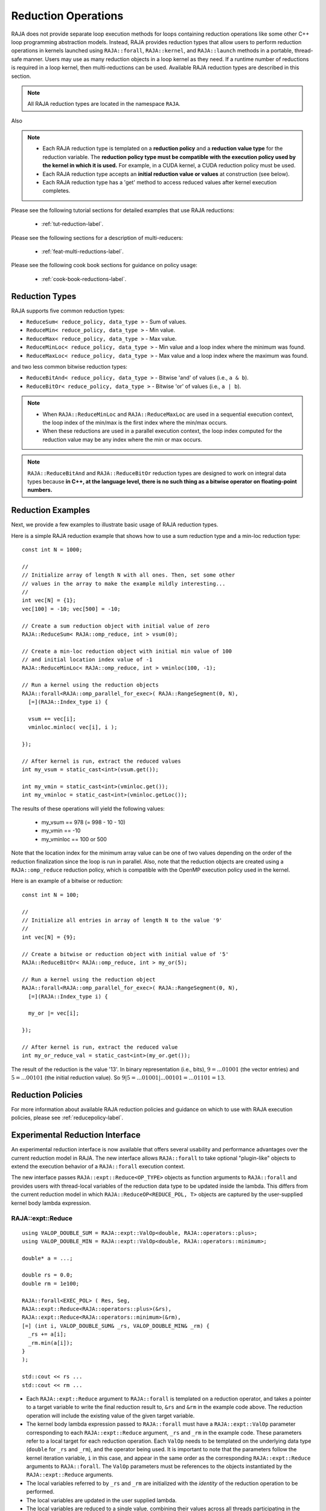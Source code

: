 .. ##
.. ## Copyright (c) 2016-25, Lawrence Livermore National Security, LLC
.. ## and other RAJA project contributors. See the RAJA/LICENSE file
.. ## for details.
.. ##
.. ## SPDX-License-Identifier: (BSD-3-Clause)
.. ##

.. _feat-reductions-label:

====================
Reduction Operations
====================

RAJA does not provide separate loop execution methods for loops containing
reduction operations like some other C++ loop programming abstraction models.
Instead, RAJA provides reduction types that allow users to perform reduction
operations in kernels launched using ``RAJA::forall``, ``RAJA::kernel``,
and ``RAJA::launch`` methods in a portable, thread-safe manner. Users may
use as many reduction objects in a loop kernel as they need. If a runtime number
of reductions is required in a loop kernel, then multi-reductions can be used.
Available RAJA reduction types are described in this section.

.. note:: All RAJA reduction types are located in the namespace ``RAJA``.

Also

.. note:: * Each RAJA reduction type is templated on a **reduction policy**
            and a **reduction value type** for the reduction variable. The
            **reduction policy type must be compatible with the execution
            policy used by the kernel in which it is used.** For example, in
            a CUDA kernel, a CUDA reduction policy must be used.
          * Each RAJA reduction type accepts an **initial reduction value or
            values** at construction (see below).
          * Each RAJA reduction type has a 'get' method to access reduced
            values after kernel execution completes.

Please see the following tutorial sections for detailed examples that use
RAJA reductions:

 * :ref:`tut-reduction-label`.

Please see the following sections for a description of multi-reducers:

 * :ref:`feat-multi-reductions-label`.

Please see the following cook book sections for guidance on policy usage:

 * :ref:`cook-book-reductions-label`.


----------------
Reduction Types
----------------

RAJA supports five common reduction types:

* ``ReduceSum< reduce_policy, data_type >`` - Sum of values.

* ``ReduceMin< reduce_policy, data_type >`` - Min value.

* ``ReduceMax< reduce_policy, data_type >`` - Max value.

* ``ReduceMinLoc< reduce_policy, data_type >`` - Min value and a loop index where the minimum was found.

* ``ReduceMaxLoc< reduce_policy, data_type >`` - Max value and a loop index where the maximum was found.

and two less common bitwise reduction types:

* ``ReduceBitAnd< reduce_policy, data_type >`` - Bitwise 'and' of values (i.e., ``a & b``).

* ``ReduceBitOr< reduce_policy, data_type >`` - Bitwise 'or' of values (i.e., ``a | b``).

.. note:: * When ``RAJA::ReduceMinLoc`` and ``RAJA::ReduceMaxLoc`` are used
            in a sequential execution context, the loop index of the
            min/max is the first index where the min/max occurs.
          * When these reductions are used in a parallel execution context,
            the loop index computed for the reduction value may be any index
            where the min or max occurs.

.. note:: ``RAJA::ReduceBitAnd`` and ``RAJA::ReduceBitOr`` reduction types are designed to work on integral data types because **in C++, at the language level, there is no such thing as a bitwise operator on floating-point numbers.**

-------------------
Reduction Examples
-------------------

Next, we provide a few examples to illustrate basic usage of RAJA reduction
types.

Here is a simple RAJA reduction example that shows how to use a sum reduction
type and a min-loc reduction type::

  const int N = 1000;

  //
  // Initialize array of length N with all ones. Then, set some other
  // values in the array to make the example mildly interesting...
  //
  int vec[N] = {1};
  vec[100] = -10; vec[500] = -10;

  // Create a sum reduction object with initial value of zero
  RAJA::ReduceSum< RAJA::omp_reduce, int > vsum(0);

  // Create a min-loc reduction object with initial min value of 100
  // and initial location index value of -1
  RAJA::ReduceMinLoc< RAJA::omp_reduce, int > vminloc(100, -1);

  // Run a kernel using the reduction objects
  RAJA::forall<RAJA::omp_parallel_for_exec>( RAJA::RangeSegment(0, N),
    [=](RAJA::Index_type i) {

    vsum += vec[i];
    vminloc.minloc( vec[i], i );

  });

  // After kernel is run, extract the reduced values
  int my_vsum = static_cast<int>(vsum.get());

  int my_vmin = static_cast<int>(vminloc.get());
  int my_vminloc = static_cast<int>(vminloc.getLoc());

The results of these operations will yield the following values:

 * my_vsum == 978 (= 998 - 10 - 10)
 * my_vmin == -10
 * my_vminloc == 100 or 500

Note that the location index for the minimum array value can be one of two
values depending on the order of the reduction finalization since the loop
is run in parallel. Also, note that the reduction objects are created using
a ``RAJA::omp_reduce`` reduction policy, which is compatible with the
OpenMP execution policy used in the kernel.

Here is an example of a bitwise or reduction::

  const int N = 100;

  //
  // Initialize all entries in array of length N to the value '9'
  //
  int vec[N] = {9};

  // Create a bitwise or reduction object with initial value of '5'
  RAJA::ReduceBitOr< RAJA::omp_reduce, int > my_or(5);

  // Run a kernel using the reduction object
  RAJA::forall<RAJA::omp_parallel_for_exec>( RAJA::RangeSegment(0, N),
    [=](RAJA::Index_type i) {

    my_or |= vec[i];

  });

  // After kernel is run, extract the reduced value
  int my_or_reduce_val = static_cast<int>(my_or.get());

The result of the reduction is the value '13'. In binary representation
(i.e., bits), :math:`9 = ...01001` (the vector entries) and
:math:`5 = ...00101` (the initial reduction value).
So :math:`9 | 5 = ...01001 | ...00101 = ...01101 = 13`.

-------------------
Reduction Policies
-------------------

For more information about available RAJA reduction policies and guidance
on which to use with RAJA execution policies, please see
:ref:`reducepolicy-label`.

--------------------------------
Experimental Reduction Interface
--------------------------------

An experimental reduction interface is now available that offers several
usability and performance advantages over the current reduction model in RAJA.
The new interface allows ``RAJA::forall`` to take optional "plugin-like"
objects to extend the execution behavior of a ``RAJA::forall`` execution
context.

The new interface passes ``RAJA::expt::Reduce<OP_TYPE>`` objects as function
arguments to ``RAJA::forall`` and provides users with thread-local variables
of the reduction data type to be updated inside the lambda. This differs
from the current reduction model in which ``RAJA::ReduceOP<REDUCE_POL, T>``
objects are captured by the user-supplied kernel body lambda expression.


RAJA::expt::Reduce
..................
::

  using VALOP_DOUBLE_SUM = RAJA::expt::ValOp<double, RAJA::operators::plus>;
  using VALOP_DOUBLE_MIN = RAJA::expt::ValOp<double, RAJA::operators::minimum>;

  double* a = ...;

  double rs = 0.0;
  double rm = 1e100;

  RAJA::forall<EXEC_POL> ( Res, Seg,
  RAJA::expt::Reduce<RAJA::operators::plus>(&rs),
  RAJA::expt::Reduce<RAJA::operators::minimum>(&rm),
  [=] (int i, VALOP_DOUBLE_SUM& _rs, VALOP_DOUBLE_MIN& _rm) {
    _rs += a[i];
    _rm.min(a[i]);
  }
  );

  std::cout << rs ...
  std::cout << rm ...

* Each ``RAJA::expt::Reduce`` argument to ``RAJA::forall`` is templated on
  a reduction operator, and takes a pointer to a target variable to write
  the final reduction result to, ``&rs`` and ``&rm`` in the example code
  above. The reduction operation will include the existing value of
  the given target variable.
* The kernel body lambda expression passed to ``RAJA::forall`` must have a
  ``RAJA::expt::ValOp`` parameter corresponding to each ``RAJA::expt::Reduce``
  argument, ``_rs`` and ``_rm`` in the example code. These parameters refer to a
  local target for each reduction operation. Each ``ValOp`` needs to be templated
  on the underlying data type (``double`` for ``_rs`` and ``_rm``), and the operator
  being used. It is important to note that the parameters follow the kernel iteration
  variable, ``i`` in this case, and appear in the same order as the corresponding
  ``RAJA::expt::Reduce`` arguments to ``RAJA::forall``. The ``ValOp`` parameters must
  be references to the objects instantiated by the ``RAJA::expt::Reduce`` arguments.
* The local variables referred to by ``_rs`` and ``_rm`` are initialized with
  the *identity* of the reduction operation to be performed.
* The local variables are updated in the user supplied lambda.
* The local variables are reduced to a single value, combining their values
  across all threads participating in the ``RAJA::forall`` execution.
* Finally, the target variable is updated with the result of the
  ``RAJA::forall`` reduction by performing the reduction operation to combine
  the existing value of the target variable and the result of the
  ``RAJA::forall`` reduction.
* The final reduction value is accessed by referencing the target variable
  passed to ``RAJA::expt::Reduce`` in the ``RAJA::forall`` method.

.. note:: In the above example ``Res`` is a resource object that must be
          compatible with the ``EXEC_POL``. ``Seg`` is the iteration space
          object for ``RAJA::forall``.

.. important:: * ``RAJA::expt::Reduce`` arguments must be passed to the forall.
                 These arguments are templated on the reduction operator, and take
                 a pointer to the target reduction variable that was declared outside
                 of the forall.
               * The local reduction arguments to the lambda expression must be
                 ``RAJA::expt::ValOp`` references. Each ``ValOp`` reference
                 corresponds to a ``RAJA::expt::Reduce`` argument within the forall.
               * The ordering of the ``ValOp`` references must correspond to the
                 ordering of the ``RAJA::expt::Reduce`` arguments to ensure that the
                 correct result is obtained.
               * Each ``ValOp`` reduction data type and RAJA operator need to match
                 the data type referenced, and operator template argument in the
                 corresponding ``RAJA::expt::Reduce`` argument.

RAJA::expt::ValLoc
..................

As with the current RAJA reduction interface, the new interface supports *loc*
reductions, which provide the ability to get a kernel/loop index at which the
final reduction value was found. With this new interface, *loc* reductions
are performed using ``ValLoc<T,I>`` types, where ``T`` is the underlying data type,
and ``I`` is the index type. Users must use the ``getVal()`` and ``getLoc()``
methods to access the reduction results after the kernel completes.

In the lambda expression, a ``ValLoc<T,I>`` must be wrapped in a
``ValOp`` type, and passed to the lambda in the same order as the corresponding 
``RAJA::expt::Reduce`` arguments, e.g. ``ValOp<ValLoc<T,I>, Op>``. In the example
below, ``VALOPLOC_DOUBLE_MIN`` represents a wrapped ``ValLoc`` usable within the
lambda.

For convenience, an alias of ``RAJA::expt::ValLocOp<T,I,Op>`` is provided.
Within the lambda, this ``ValLocOp`` object provides ``minloc``, and ``maxloc``
functions. In the example below, ``VALOPLOC_DOUBLE_MAX`` represents a wrapped
``ValLoc`` using the ``ValLocOp`` alias::

  double* a = ...;

  using VALOPLOC_DOUBLE_MIN = RAJA::expt::ValOp<ValLoc<double, RAJA::Index_type>,
                                                       RAJA::operators::minimum>;
  using VALOPLOC_DOUBLE_MAX = RAJA::expt::ValLocOp<double, RAJA::Index_type,
                                                   RAJA::operators::minimum>;

  using VL_DOUBLE = RAJA::expt::ValLoc<double>;
  VL_DOUBLE rmin_loc;
  VL_DOUBLE rmax_loc;

  RAJA::forall<EXEC_POL> ( Res, Seg,
  RAJA::expt::Reduce<RAJA::operators::minimum>(&rmin_loc),
  RAJA::expt::Reduce<RAJA::operators::maximum>(&rmax_loc),
  [=] (int i, VALOPLOC_DOUBLE_MIN& _rmin_loc, VALOPLOC_DOUBLE_MAX& _rmax_loc) {
    _rmin_loc.minloc(a[i], i);
    _rmax_loc.minloc(a[i], i);
  }
  );

  std::cout << rmin_loc.getVal() ...
  std::cout << rmin_loc.getLoc() ...
  std::cout << rmax_loc.getVal() ...
  std::cout << rmax_loc.getLoc() ...

Alternatively, *loc* reductions can be performed on separate reduction data, and
location variables without a ``ValLoc`` object, seen in the next example below.
To use this capability, a ``RAJA::expt::ReduceLoc`` argument must be passed to the
``RAJA::forall``, templated on the reduction operation, and passing in references to
the data and location. This is illustrated in the example below, with references to
``rm`` and ``loc`` being passed into the ``ReduceLoc`` argument in the forall. The
data and location can be accessed outside of the forall directly without
``getVal()`` or ``getLoc()`` functions.
:: 

  double* a = ...;

  using VALOPLOC_DOUBLE_MIN = RAJA::expt::ValLocOp<double, RAJA::Index_type,
                                                   RAJA::operators::minimum>;

  // No ValLoc needed from the user here.
  double rm;
  RAJA::Index_type loc;

  RAJA::forall<EXEC_POL> ( Res, Seg,
  RAJA::expt::ReduceLoc<RAJA::operators::minimum>(&rm, &loc), // --> 1 double & 1 index added
  [=] (int i, VALOPLOC_DOUBLE_MIN& _rm_loc) {
    _rm_loc.minloc(a[i], i);
  }
  );

  // No getVal() or getLoc() required. Access results in their original form.
  std::cout << rm ...
  std::cout << loc ...


Lambda Arguments
................

This interface takes advantage of C++ parameter packs to allow users to pass
any number of ``RAJA::expt::Reduce`` arguments to the ``RAJA::forall`` method::

  double* a = ...;

  using VALOP_DOUBLE_SUM = RAJA::expt::ValOp<double, RAJA::operators::plus>;
  using VALOP_DOUBLE_MIN = RAJA::expt::ValOp<double, RAJA::operators::minimum>;
  using VALOPLOC_DOUBLE_MIN = RAJA::expt::ValLocOp<double, RAJA::Index_type, RAJA::operators::minimum>;

  using VL_DOUBLE = RAJA::expt::ValLoc<double>;
  VL_DOUBLE rm_loc;
  double rs;
  double rm;

  RAJA::forall<EXEC_POL> ( Res, Seg,
    RAJA::expt::Reduce<RAJA::operators::plus>(&rs),        // --> 1 double added
    RAJA::expt::Reduce<RAJA::operators::minimum>(&rm),     // --> 1 double added
    RAJA::expt::Reduce<RAJA::operators::minimum>(&rm_loc), // --> 1 VL_DOUBLE added
    RAJA::Name("MyFirstRAJAKernel"),           // --> NO args added
    [=] (int i,
         VALOP_DOUBLE_SUM& _rs,
         VALOP_DOUBLE_MIN& _rm,
         VALOPLOC_DOUBLE_MIN& _rm_loc) {
      _rs += a[i];
      _rm.min(a[i]);
      _rm_loc.minloc(a[i], i);
    }
  );

  std::cout << rs ...
  std::cout << rm ...
  std::cout << rm_loc.getVal() ...
  std::cout << rm_loc.getLoc() ...

Again, the lambda expression parameters are in the same order as
the ``RAJA::expt::Reduce`` arguments to ``RAJA::forall``. The ``ValOp`` underlying
data types and operators, and order of the ``ValOp`` parameters must match 
the corresponding ``RAJA::expt::Reduce`` types to get correct results and to
compile successfully. Otherwise, a static assertion will be triggered::

  LAMBDA Not invocable w/ EXPECTED_ARGS. Ordering and types must match between RAJA::expt::Reduce() and ValOp arguments.

.. note:: This static assert is only enabled when passing an undecorated C++
          lambda. Meaning, this check will not happen when passing
          extended-lambdas (i.e. DEVICE tagged lambdas) or other functor like
          objects.

.. note:: The experimental ``RAJA::forall`` interface is more flexible than the
          current implementation, other optional arguments besides
          ``RAJA::expt::Reduce`` can be passed to a ``RAJA::forall`` to extend
          its behavior. In the above example we demonstrate using
          ``RAJA::Name``, which wraps a ``RAJA::forall`` executing
          under a ``HIP`` or ``CUDA`` policy in a named region. Use of
          ``RAJA::Name`` does not require an additional
          parameter in the lambda expression.


Experimental reduction support in Launch
........................................

The experimental reduction interface is also supported with the ``RAJA::launch`` API.
The usage of the experiemental reductions is similar to the forall example as illustrated below::

  double* a = ...;

  using VALOP_DOUBLE_SUM = RAJA::expt::ValOp<double, RAJA::operators::plus>;
  using VALOP_DOUBLE_MIN = RAJA::expt::ValOp<double, RAJA::operators::minimum>;

  double rs = 0.0;
  double rm = 1e100;

  RAJA::launch<EXEC_POL> ( Res,
    RAJA::expt::Reduce<RAJA::operators::plus>(&rs),
    RAJA::expt::Reduce<RAJA::operators::minimum>(&rm),
    RAJA::Name("LaunchReductionKernel"),
    [=] RAJA_HOST_DEVICE (int i, VALOP_DOUBLE_SUM& _rs, VALOP_DOUBLE_MIN& _rm) {

      RAJA::loop<loop_pol>(ctx, Seg, [&] (int i) {

        _rs += a[i];
        _rm.min(a[i], _rm);

        }
      );

    }
  );

  std::cout << rs ...
  std::cout << rm ...

All experimental reduction operators are supported within ``RAJA::launch``. Kernel naming in
launch does currently employ a different strategy as illustrated above but will be unified in a future
release. A wide range of examples may be found under ``examples/launch-param-reductions.cpp``.
